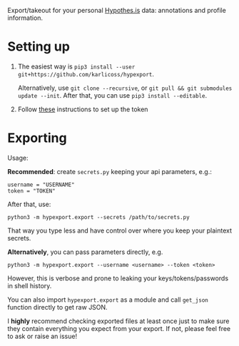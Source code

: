#+begin_src python :dir src :results drawer :exports results
import hypexport.export as E; return E.make_parser().prog
#+end_src

#+RESULTS:
:results:
Export/takeout for your personal [[https://hypothes.is][Hypothes.is]] data: annotations and profile information.
:end:

* Setting up
1. The easiest way is =pip3 install --user git+https://github.com/karlicoss/hypexport=.

   Alternatively, use =git clone --recursive=, or =git pull && git submodules update --init=. After that, you can use =pip3 install --editable=.
2. Follow [[https://hypothes.is/account/developer][these]] instructions to set up the token

* Exporting

#+begin_src python :dir src :results drawer :exports results
import hypexport.export as E; return E.make_parser().epilog
#+end_src

#+RESULTS:
:results:

Usage:

*Recommended*: create =secrets.py= keeping your api parameters, e.g.:


: username = "USERNAME"
: token = "TOKEN"


After that, use:

: python3 -m hypexport.export --secrets /path/to/secrets.py

That way you type less and have control over where you keep your plaintext secrets.

*Alternatively*, you can pass parameters directly, e.g.

: python3 -m hypexport.export --username <username> --token <token>

However, this is verbose and prone to leaking your keys/tokens/passwords in shell history.


You can also import ~hypexport.export~ as a module and call ~get_json~ function directly to get raw JSON.


I *highly* recommend checking exported files at least once just to make sure they contain everything you expect from your export. If not, please feel free to ask or raise an issue!

:end:

# TODO FIXME api limitations 10000 annotations?
